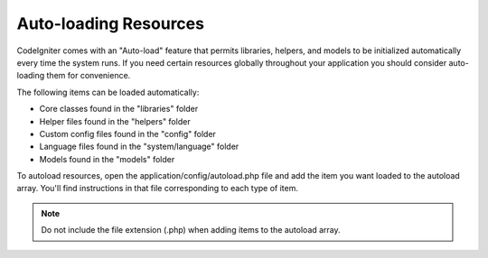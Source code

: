 ######################
Auto-loading Resources
######################

CodeIgniter comes with an "Auto-load" feature that permits libraries,
helpers, and models to be initialized automatically every time the
system runs. If you need certain resources globally throughout your
application you should consider auto-loading them for convenience.

The following items can be loaded automatically:

-  Core classes found in the "libraries" folder
-  Helper files found in the "helpers" folder
-  Custom config files found in the "config" folder
-  Language files found in the "system/language" folder
-  Models found in the "models" folder

To autoload resources, open the application/config/autoload.php file and
add the item you want loaded to the autoload array. You'll find
instructions in that file corresponding to each type of item.

.. note:: Do not include the file extension (.php) when adding items to
	the autoload array.
